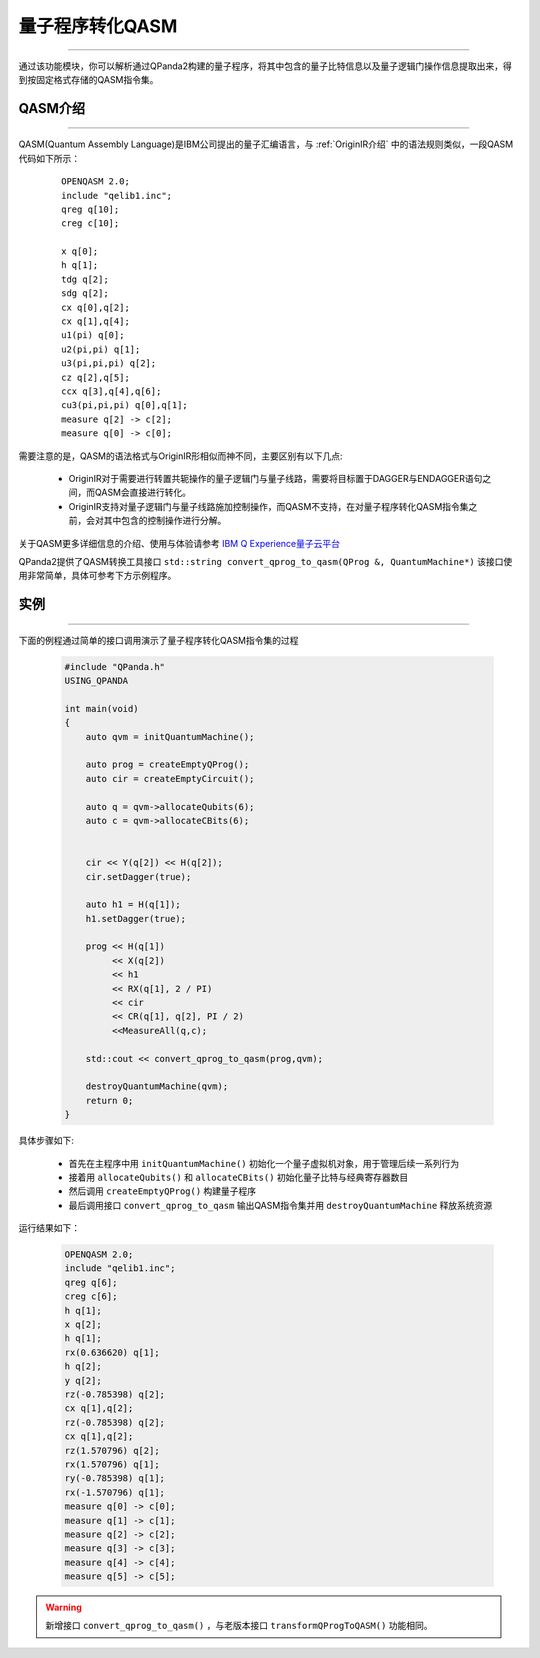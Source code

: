 量子程序转化QASM
=====================
----

通过该功能模块，你可以解析通过QPanda2构建的量子程序，将其中包含的量子比特信息以及量子逻辑门操作信息提取出来，得到按固定格式存储的QASM指令集。

.. _QASM介绍:
.. _IBM Q Experience量子云平台: https://quantumexperience.ng.bluemix.net/qx/editor

QASM介绍
>>>>>>>>>>>>>>>
----

QASM(Quantum Assembly Language)是IBM公司提出的量子汇编语言，与 :ref:`OriginIR介绍` 中的语法规则类似，一段QASM代码如下所示：

    :: 

        OPENQASM 2.0;
        include "qelib1.inc";
        qreg q[10];
        creg c[10];

        x q[0];
        h q[1];
        tdg q[2];
        sdg q[2];
        cx q[0],q[2];
        cx q[1],q[4];
        u1(pi) q[0];
        u2(pi,pi) q[1];
        u3(pi,pi,pi) q[2];
        cz q[2],q[5];
        ccx q[3],q[4],q[6];
        cu3(pi,pi,pi) q[0],q[1];
        measure q[2] -> c[2];
        measure q[0] -> c[0];


需要注意的是，QASM的语法格式与OriginIR形相似而神不同，主要区别有以下几点:

 - OriginIR对于需要进行转置共轭操作的量子逻辑门与量子线路，需要将目标置于DAGGER与ENDAGGER语句之间，而QASM会直接进行转化。
 - OriginIR支持对量子逻辑门与量子线路施加控制操作，而QASM不支持，在对量子程序转化QASM指令集之前，会对其中包含的控制操作进行分解。


关于QASM更多详细信息的介绍、使用与体验请参考 `IBM Q Experience量子云平台`_

QPanda2提供了QASM转换工具接口 ``std::string convert_qprog_to_qasm(QProg &, QuantumMachine*)`` 该接口使用非常简单，具体可参考下方示例程序。

实例
>>>>>>>>>>>>>>
----

下面的例程通过简单的接口调用演示了量子程序转化QASM指令集的过程

    .. code-block:: c

        #include "QPanda.h"
        USING_QPANDA

        int main(void)
        {
            auto qvm = initQuantumMachine();

            auto prog = createEmptyQProg();
            auto cir = createEmptyCircuit();

            auto q = qvm->allocateQubits(6);
            auto c = qvm->allocateCBits(6);


            cir << Y(q[2]) << H(q[2]);
            cir.setDagger(true);

            auto h1 = H(q[1]);
            h1.setDagger(true);
            
            prog << H(q[1]) 
                 << X(q[2]) 
                 << h1 
                 << RX(q[1], 2 / PI) 
                 << cir 
                 << CR(q[1], q[2], PI / 2)
                 <<MeasureAll(q,c);

            std::cout << convert_qprog_to_qasm(prog,qvm);

            destroyQuantumMachine(qvm);
            return 0;
        }

具体步骤如下:

 - 首先在主程序中用 ``initQuantumMachine()`` 初始化一个量子虚拟机对象，用于管理后续一系列行为

 - 接着用 ``allocateQubits()`` 和 ``allocateCBits()`` 初始化量子比特与经典寄存器数目

 - 然后调用 ``createEmptyQProg()`` 构建量子程序

 - 最后调用接口 ``convert_qprog_to_qasm`` 输出QASM指令集并用 ``destroyQuantumMachine`` 释放系统资源


运行结果如下：

    .. code-block:: c

        OPENQASM 2.0;
        include "qelib1.inc";
        qreg q[6];
        creg c[6];
        h q[1];
        x q[2];
        h q[1];
        rx(0.636620) q[1];
        h q[2];
        y q[2];
        rz(-0.785398) q[2];
        cx q[1],q[2];
        rz(-0.785398) q[2];
        cx q[1],q[2];
        rz(1.570796) q[2];
        rx(1.570796) q[1];
        ry(-0.785398) q[1];
        rx(-1.570796) q[1];
        measure q[0] -> c[0];
        measure q[1] -> c[1];
        measure q[2] -> c[2];
        measure q[3] -> c[3];
        measure q[4] -> c[4];
        measure q[5] -> c[5];

.. warning:: 
        新增接口 ``convert_qprog_to_qasm()`` ，与老版本接口 ``transformQProgToQASM()`` 功能相同。
